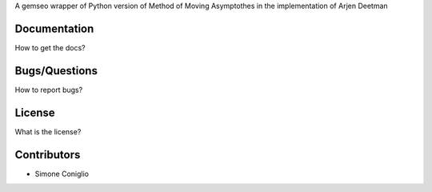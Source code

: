 ..
    Copyright 2021 IRT Saint Exupéry, https://www.irt-saintexupery.com

    This work is licensed under the Creative Commons Attribution-ShareAlike 4.0
    International License. To view a copy of this license, visit
    http://creativecommons.org/licenses/by-sa/4.0/ or send a letter to Creative
    Commons, PO Box 1866, Mountain View, CA 94042, USA.

A gemseo wrapper of Python version of Method of Moving Asymptothes in the implementation of Arjen Deetman

Documentation
-------------

How to get the docs?

Bugs/Questions
--------------

How to report bugs?

License
-------

What is the license?

Contributors
------------

- Simone Coniglio
